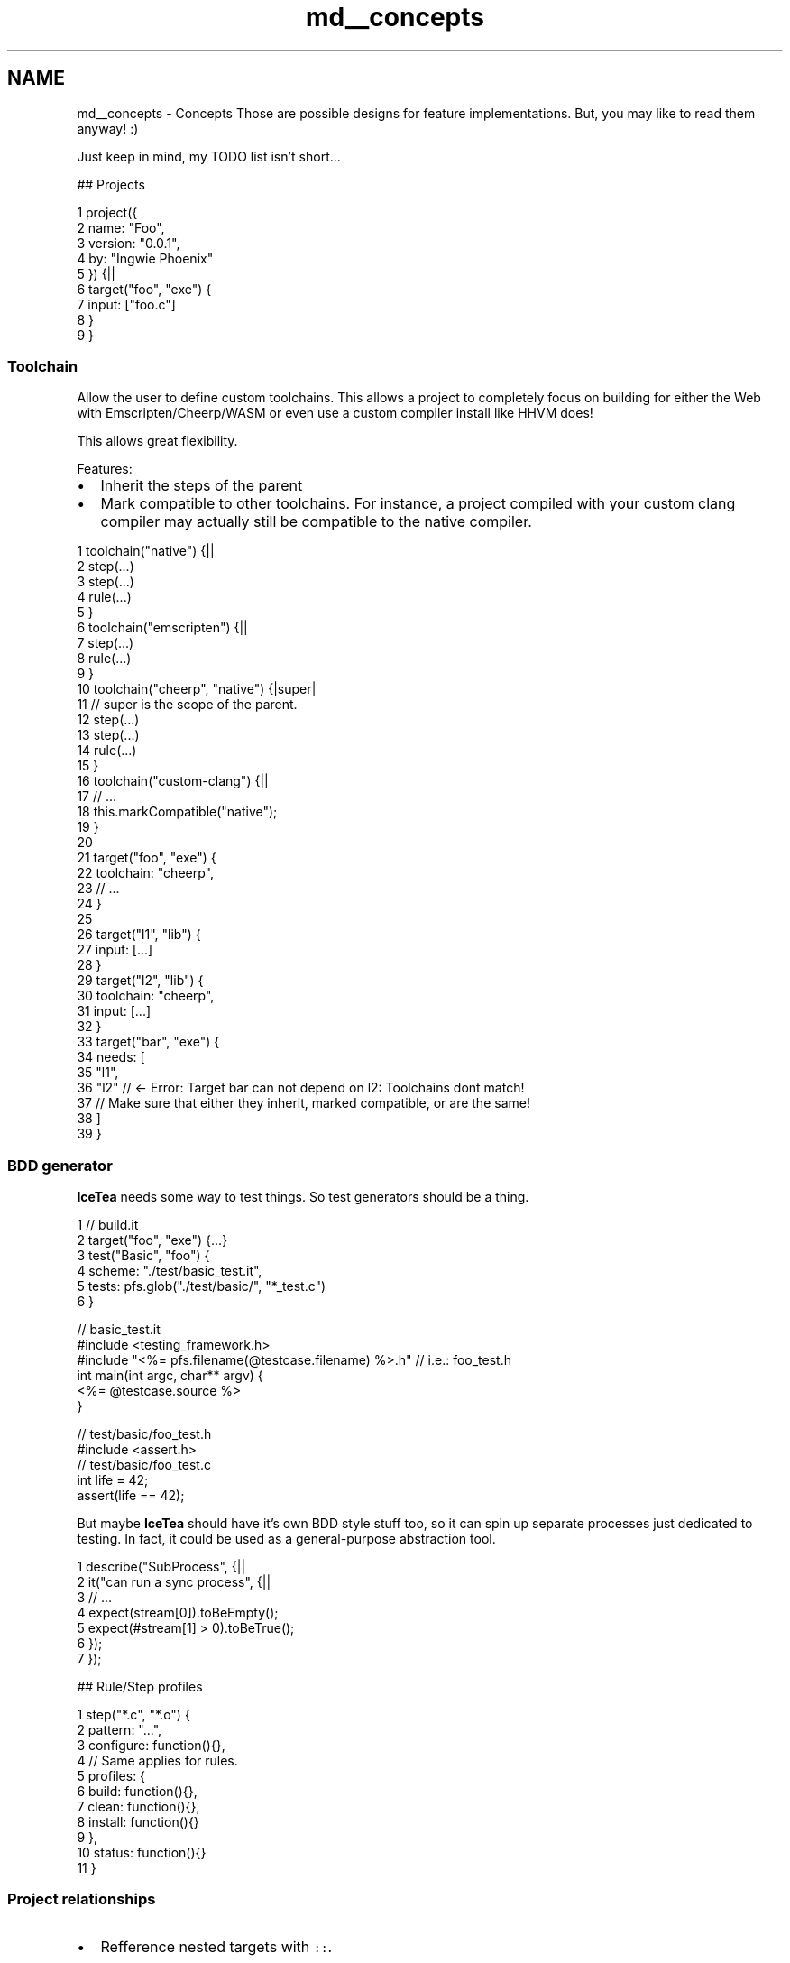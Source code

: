 .TH "md__concepts" 3 "Sat Mar 26 2016" "IceTea" \" -*- nroff -*-
.ad l
.nh
.SH NAME
md__concepts \- Concepts 
Those are possible designs for feature implementations\&. But, you may like to read them anyway! :)
.PP
Just keep in mind, my TODO list isn't short\&.\&.\&.
.PP
## Projects 
.PP
.nf
1 project({
2     name: "Foo",
3     version: "0\&.0\&.1",
4     by: "Ingwie Phoenix"
5 }) {||
6     target("foo", "exe") {
7         input: ["foo\&.c"]
8     }
9 }

.fi
.PP
.PP
.SS "Toolchain"
.PP
Allow the user to define custom toolchains\&. This allows a project to completely focus on building for either the Web with Emscripten/Cheerp/WASM or even use a custom compiler install like HHVM does!
.PP
This allows great flexibility\&.
.PP
Features:
.IP "\(bu" 2
Inherit the steps of the parent
.IP "\(bu" 2
Mark compatible to other toolchains\&. For instance, a project compiled with your custom clang compiler may actually still be compatible to the native compiler\&.
.PP
.PP
.PP
.nf
1 toolchain("native") {||
2     step(\&.\&.\&.)
3     step(\&.\&.\&.)
4     rule(\&.\&.\&.)
5 }
6 toolchain("emscripten") {||
7     step(\&.\&.\&.)
8     rule(\&.\&.\&.)
9 }
10 toolchain("cheerp", "native") {|super|
11     // super is the scope of the parent\&.
12     step(\&.\&.\&.)
13     step(\&.\&.\&.)
14     rule(\&.\&.\&.)
15 }
16 toolchain("custom-clang") {||
17     // \&.\&.\&.
18     this\&.markCompatible("native");
19 }
20 
21 target("foo", "exe") {
22     toolchain: "cheerp",
23     // \&.\&.\&.
24 }
25 
26 target("l1", "lib") {
27     input: [\&.\&.\&.]
28 }
29 target("l2", "lib") {
30     toolchain: "cheerp",
31     input: [\&.\&.\&.]
32 }
33 target("bar", "exe") {
34     needs: [
35         "l1",
36         "l2"    // <- Error: Target bar can not depend on l2: Toolchains dont match!
37                 // Make sure that either they inherit, marked compatible, or are the same!
38     ]
39 }
.fi
.PP
.PP
.SS "BDD generator"
.PP
\fBIceTea\fP needs some way to test things\&. So test generators should be a thing\&.
.PP
.PP
.nf
1 // build\&.it
2 target("foo", "exe") {\&.\&.\&.}
3 test("Basic", "foo") {
4     scheme: "\&./test/basic_test\&.it",
5     tests: pfs\&.glob("\&./test/basic/", "*_test\&.c")
6 }
.fi
.PP
 
.PP
.nf
// basic_test\&.it
#include <testing_framework\&.h>
#include "<%= pfs\&.filename(@testcase\&.filename) %>\&.h" // i\&.e\&.: foo_test\&.h
int main(int argc, char** argv) {
    <%= @testcase\&.source %>
}

.fi
.PP
 
.PP
.nf
// test/basic/foo_test\&.h
#include <assert\&.h>
// test/basic/foo_test\&.c
int life = 42;
assert(life == 42);

.fi
.PP
.PP
But maybe \fBIceTea\fP should have it's own BDD style stuff too, so it can spin up separate processes just dedicated to testing\&. In fact, it could be used as a general-purpose abstraction tool\&. 
.PP
.nf
1 describe("SubProcess", {||
2     it("can run a sync process", {||
3         // \&.\&.\&.
4         expect(stream[0])\&.toBeEmpty();
5         expect(#stream[1] > 0)\&.toBeTrue();
6     });
7 });

.fi
.PP
.PP
## Rule/Step profiles 
.PP
.nf
1 step("*\&.c", "*\&.o") {
2     pattern: "\&.\&.\&.",
3     configure: function(){},
4     // Same applies for rules\&.
5     profiles: {
6         build: function(){},
7         clean: function(){},
8         install: function(){}
9     },
10     status: function(){}
11 }

.fi
.PP
.PP
.SS "Project relationships"
.PP
.IP "\(bu" 2
Refference nested targets with \fC::\fP\&.
.IP "  \(bu" 4
In this example, we'd have these targets:
.IP "    \(bu" 6
\fCA::a\fP
.IP "    \(bu" 6
\fCB::b\fP 
.PP
.nf
1 project({
2     name: "A",
3     version: "1"
4 }) {||
5     target("a", "lib") {
6         // \&.\&.\&.
7     }
8 }
9 project({
10     name: "B",
11     version: "1"
12 }) {||
13     target("b", "exe") {
14         needs: ["A::a"]
15     }
16 }

.fi
.PP

.PP

.PP

.IP "\(bu" 2
Projects should at best consist of a single file\&. Maybe the \fCbuild\&.it\fP, or subsequent \fC\&.\fBIceTea\fP\fP scripts\&. 
.PP
.nf
1 // Much like require, but:
2 project("\&./deps/minihttp");

.fi
.PP

.IP "\(bu" 2
A project called via \fCproject(path)\fP:
.IP "  \(bu" 4
has it's own, locally scoped \fC\&.\fBIceTea\fP\fP folder\&.
.IP "  \(bu" 4
can export variables by attaching it to the \fCthis\fP object\&.
.PP

.PP
.PP
## Versioned projects 
.PP
.nf
1 project({
2     name: "X",
3     version: "1\&.0\&.2"
4 }) {||
5     target("a","exe") {
6         needs: ["OtherProject@^0\&.1\&.0::foo"]
7     }
8 }

.fi
.PP
.PP
## External packages (ITPM, \fBIceTea\fP Package Manager!!) 
.PP
.nf
1 target("example", "exe") {
2     packages: {
3         // Installs packages via the package manager\&.
4         // The package manager to be "emulated" goes before the name
5         // with a colon\&.
6         // For instance:
7         "clib:jwerle/fs\&.c": "0\&.1\&.1",
8         "conan:Poco": "1\&.6\&.1@lasote/stable"
9     },
10     input: pfs\&.glob("\&./src", "*\&.c") + pfs\&.glob("\&./src", "*\&.cxx")
11 }

.fi
.PP
.PP
In this case, the actual target will change slightly\&. The packages will be downloaded before the configure step\&. If they contain a \fCbuild\&.it\fP file, that one will be run after all the packages are downloaded\&. Once that's done, we resolve the package names into target names\&. A target should tag itself with the package name that it was installed as\&.
.PP
.PP
.nf
1 target("fs_c", "lib") {
2     tag: "jwerle/fs\&.c",
3     input: [\&.\&.\&.]
4 }
.fi
.PP
.PP
The tags are then added to the \fCneeds\fP array\&.
.PP
.PP
.nf
1 // It could become this:
2 var target = IceTea\&.__targets\&.example;
3 target\&.needs = target\&.needs || [];
4 target\&.needs += IceTea\&.tag("jwerle/fs\&.c");
5 target\&.needs += IceTea\&.tag("Poco");
.fi
.PP
.PP
However, the package is \fBnot\fP required to export it's target via tagging\&. Instead, it can also use the project-target architecture, and have a \fCpackage\&.it\fP file that could look like this:
.PP
.PP
.nf
1 package("jwerle/fs\&.c") {
2     provides: ["jwerle::fs\&.c"],
3     dependencies: {
4         // A package can depend on others too\&.
5         // If this is found, then we re-run the process as often as needed
6         // untill we have all packages\&.
7         // HOWEVER: Due to limitations in C and C++, we can only have one
8         // version of a package installed!
9         // So if two packages want two incompatible dependencies, that wont work\&.
10     }
11 }
.fi
.PP
.PP
In this case, we simply look up the package, see what it provides and add that into the target that wanted it!
.PP
But even if that is not provided, the user is the poor one that has to specify it himself\&.\&.\&. :)\&. However, that might also be useful\&. Imagine you are having a package that provides two versions: One with backwards compatibility and one that breaks the ABI\&. Take for example FLTK\&. By defining the \fCFL_ABI_VERSION\fP macro, you can basically kill BC\&. So what you could do:
.PP
.PP
.nf
1 target("app", "exe") {
2     packages: {
3         "git:fltk/fltk": "#master"
4     },
5     needs: [
6         "FLTK@abi-1\&.4::FLTK"
7     ]
8 }
.fi
.PP
 Boom\&. Just like that, we will compile with an abi-breaking FLTK!
.PP
But what we might also could do is to allow a package to specify a callback to determine what it wants to add\&. Taking the example from above, imagine a setting: 
.PP
.nf
1 target("app", "exe") {
2     packages: {
3         "git:fltk/fltk": "#master"
4     },
5     settings: {
6         FLTK: {
7             useFutureABI: true
8         }
9     }
10 }

.fi
.PP
 
.PP
.nf
1 // FLTK/package\&.it
2 package("fltk/fltk") {
3     inject: function(target) {
4         if("FLTK" in target\&.settings) {
5             if(target\&.settings\&.FLTK\&.useFutureABI) {
6                 target\&.needs += [
7                     "FLTK@abi-1\&.4::FLTK"
8                 ]
9             }
10         }
11     }
12 }

.fi
.PP
.PP
And, yes, you can also specify multiple packages in one \fCpackage\&.it\fP file, if you published it under various names :)\&.
.PP
.SS "Compatibility to package\&.json"
.PP
Simply add an \fCicetea\fP key to it, and attach the same settings as above\&. For instance:
.PP
.PP
.nf
1 {
2     "name": "fltk/fltk",
3     "version": "1\&.3\&.3",
4     "icetea": {
5         "fltk/fltk": {
6             "provides": [
7                 "FLTK::FLTK"
8             ],
9             "dependencies": {}
10         }
11     }
12 }
.fi
.PP
.PP
.SS "Implementing a package manager"
.PP
Now that I have talked about how they could look like, this is how I could imagine them being implemented\&. Once \fBIceTea\fP has built itself, it has mbedTLS and miniHTTP inside, allowing it to call Github APIs and other neat things\&.
.PP
So, take for instance you have a little self-hosted package manager\&.\&.\&. 
.PP
.nf
1 var MyPM = extends AbstractPackageManager {
2     __construct: function() {
3         // The first time it is found, its constructed\&.
4     },
5     install: function(name, version) {
6         // Install the package\&. Feel free to re-call this method for sub-instals\&.
7         // For instance, for installing dependencies of the dependency\&.
8     },
9     info: function(name, version) {
10         return {
11             // A path to a package\&.it file
12             package_it: "\&.\&.\&.",
13             // Information deserialized from a JSON
14             json: {/*\&.\&.\&.*/},
15             // \&.\&.\&. to be extended \&.\&.\&.
16         }
17     },
18     isEverythingCompatible: function(deps) {
19         // Return true, if it is safe to install all of these\&.
20         // VERY\&. IMPORTANT\&. NOTE\&.
21         // If you take NPM, it will have nested dependencies, since JavaScript is not so strict\&.
22         // ObjectScript also won't mind\&.
23         // Therefore, each package manager should decide individually if nesting is OK or not\&.
24         // For instance, there will be two package managers:
25         // - One for plain ObjectScript based stuff in icetea_modules
26         // - Native dependencies in deps/\&.
27         // Native dependencies cant be mixed - but scripted ones, can\&.
28     }
29 }
30 PackageManager\&.add {
31     name: "mypm",
32     description: "My awesome package manager\&.",
33     version: "0\&.0\&.1-dev"
34     class: MyPM,
35 }

.fi
.PP
.PP
You can obtain additional package managers from existing ones\&. Once a package was downloaded, we immediately run it's \fCpackage\&.it\fP\&. That means, that we won't even know that the next one in the list might not have existed before!
.PP
.PP
.nf
1 package("IngwiePhoenix/demo") {
2     dependencies: {
3         "git:icetea/npm\&.it": "#master",
4         "npm:node-gyp": "\&.\&.\&."
5     }
6 }
.fi
.PP
.PP
.SS "Package scripts"
.PP
A package most commonly has scripts before, after or during its installing\&. So\&.\&.\&. 
.PP
.nf
1 package("IngwiePhoenix/demo") {
2     provides: ["demo"],
3     scripts: {
4         // Before the installation\&.\&.\&.
5         preInstall: function(){},
6         // Replace the installation step\&. By default there is none\&. So add one if you want\&.
7         install: function() {
8             print "I was installed!"
9         },
10         // After installation
11         postInstall: function(){},
12 
13         // You can also add custom scripts\&.
14         // I\&.e\&.: icetea --pm deploy
15         // Instead of running your usual building,
16         // switch IceTea to PackageManager mode so it can
17         // run your scripts\&.
18         // Also, feel free to use the cli object!
19         deploy: function() {
20             // \&.\&.\&.
21         }
22     },
23     // Executed straight after the package file was loaded\&.
24     load: function(){
25         _G\&.demo = true;
26     }
27 }

.fi
.PP
.PP
.SS "Install stuff!"
.PP
All the cool kids have it, but we currently don't\&. So! An install step\&.
.IP "\(bu" 2
Install arbitary files
.IP "\(bu" 2
Install headers, libraries, executables into a prefix
.PP
.PP
.PP
.nf
1 target("mylib", "shlib") {
2     input: [/* \&.\&.\&. */],
3     settings: {
4         native: {
5             reallocateable: true // -fPIC
6         },
7         install: {
8             // Which headers?
9             headers: pfs\&.glob("src/", "*\&.h"),
10             // Or drop the headers all into a relative path\&.
11             headers: {
12                 "mylib": pfs\&.glob("src/","*\&.h")
13             },
14 
15             // Since this is a dynamic library, it'll be copied into \&.\&.\&./lib
16             // automatically\&. So we can set some stuff for that
17 
18             // Library name for OSX for instance
19             libraryName: "mylib",
20             // OS X: Install name
21             installName: "@rpath/libmylib\&.dylib",
22             // OS X: Version to be stanced into the file
23             dylibVersion: "0\&.0\&.0"
24 
25             // More options might come\&.
26             // The rule specified must have an install profile\&.
27             // It is responsible for installing the library, at that point\&.
28         }
29     }
30 }
.fi
.PP
.PP
.SS "NodeJS integration"
.PP
Emscripten is neat\&. In fact, \fBIceTea\fP can now almost compile in it too! The only problem: Well, there is no \fCfork()\fP\&.
.PP
I want to distribute \fBIceTea\fP in JS format to NPM and use it as the build script to build itself\&. 
.PP
.nf
1 {
2     "name": "icetea",
3     "version": "0\&.2\&.0",
4     "main": "js-lib/main",
5     "scripts": {
6         "build": "node dist/icetea\&.js node",
7         "pre-publish": "node build\&.js --dist"
8     }
9 }

.fi
.PP
.PP
Then we could expose an actual NodeJS API to utilize \fBIceTea\fP as a build tool for\&.\&.well, whatever! Use \fBIceTea\fP as the build engine, but write your stuff in JavaScript/ObjectScript\&.\&.\&. huh, interesting, no? Just think about it; you could provide plugins to \fBIceTea\fP, extending it a lot\&. We'd expose the \fBIceTea\fP class, which is an ObjectScript instance\&.\&.\&.aaaand would allow this:
.PP
.PP
.nf
1 var IceTea = require("icetea");
2 var it = IceTea\&.create();
3 
4 // Setup argc/argv
5 it\&.setupCli(
6     process\&.argv\&.length,
7     process\&.argv
8 );
9 
10 // Export a function\&.
11 function Foo(it) {
12     it\&.pushString("bar");
13     return 1;
14 }
15 it\&.getModule("jS");
16 it\&.pushJSFunction(Foo);
17 it\&.setProperty(-2, "Foo");
18 
19 it\&.eval("JS\&.Foo()");
.fi
.PP
 
